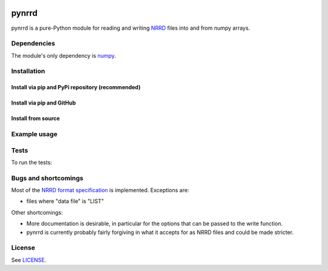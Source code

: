 .. image:: https://travis-ci.org/mhe/pynrrd.svg?branch=master
    :target: https://travis-ci.org/mhe/pynrrd
    :alt: Build Status

.. image:: https://zenodo.org/badge/doi/10.5281/zenodo.62065.svg
    :target: https://doi.org/10.5281/zenodo.62065
    :alt: DOI

pynrrd
======
pynrrd is a pure-Python module for reading and writing `NRRD <http://teem.sourceforge.net/nrrd/>`_ files into and 
from numpy arrays.

Dependencies
------------
The module's only dependency is `numpy <http://numpy.scipy.org/>`_.

Installation
------------
Install via pip and PyPi repository (recommended)
~~~~~~~~~~~~~~~~~~~~~~~~~~~~~~~~~~~~~~~~~~~~~~~~~

.. code-block:: bash
    pip install pynrrd

Install via pip and GitHub
~~~~~~~~~~~~~~~~~~~~~~~~~~

.. code-block:: bash
    pip install git+https://github.com/mhe/pynrrd.git
    
Install from source
~~~~~~~~~~~~~~~~~~~

.. code-block:: bash
    python setup.py install

Example usage
-------------

.. code-block:: python
    import numpy as np
    import nrrd
    
    # some sample numpy data
    data = np.zeros((5,4,3,2))
    filename = 'testdata.nrrd'
    
    # write to a NRRD file
    nrrd.write(filename, data)
    
    # read the data back from file
    readdata, options = nrrd.read(filename)
    print readdata.shape
    print options


Tests
-----

To run the tests:

.. code-block:: bash
    python -m unittest discover -v nrrd/tests

Bugs and shortcomings
---------------------

Most of the `NRRD format specification <http://teem.sourceforge.net/nrrd/format.html>`_ is implemented. Exceptions
are: 

-  files where "data file" is "LIST"

Other shortcomings:

- More documentation is desirable, in particular for the options that
  can be passed to the write function.
- pynrrd is currently probably fairly forgiving in what it accepts for as
  NRRD files and could be made stricter.


License
-------

See `LICENSE <https://github.com/mhe/pynrrd/blob/master/LICENSE>`_.

